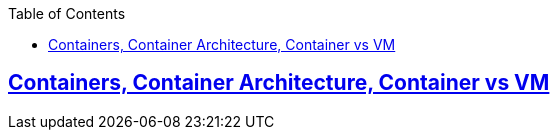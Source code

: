 :toc:
:toclevels: 6

== link:https://code-with-amitk.github.io/Networking/Containers/index.html[Containers, Container Architecture, Container vs VM]
